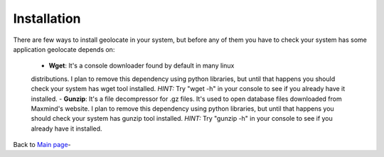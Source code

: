 Installation
------------

There are few ways to install geolocate in your system, but before any of them
you have to check your system has some application geolocate depends on:

 - **Wget**: It's a console downloader found by default in many linux
 distributions. I plan to remove this dependency using python libraries, but
 until that happens you should check your system has wget tool installed. *HINT:*
 Try "wget -h" in your console to see if you already have it installed.
 - **Gunzip**: It's a file decompressor for .gz files. It's used to open database
 files downloaded from Maxmind's website. I plan to remove this dependency using
 python libraries, but until that happens you should check your system has gunzip
 tool installed. *HINT:* Try "gunzip -h" in your console to see if you already
 have it installed.

Back to `Main page <HOME>`_-